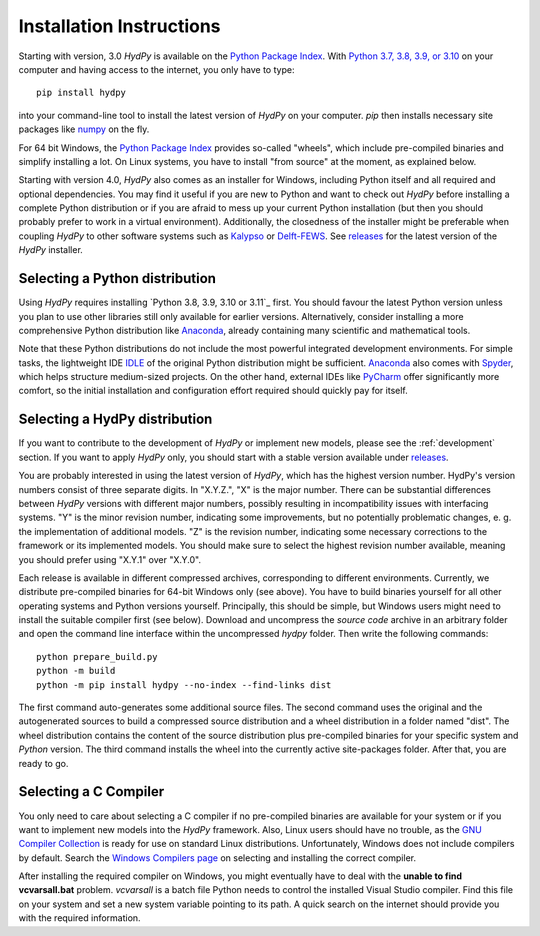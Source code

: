 
.. _Python Package Index: https://pypi.org/project/HydPy/
.. _Python 3.7, 3.8, 3.9, or 3.10: https://www.python.org/downloads/
.. _numpy: http://www.numpy.org/
.. _Kalypso: https://kalypso.bjoernsen.de/index.php?id=382&L=1
.. _Delft-FEWS: https://oss.deltares.nl/web/delft-fews
.. _releases: https://github.com/hydpy-dev/hydpy/releases
.. _PyCharm: https://www.jetbrains.com/pycharm/download/#section=windows
.. _Anaconda: https://www.anaconda.com/what-is-anaconda/
.. _IDLE: https://docs.python.org/3/library/idle.html
.. _Spyder: https://www.spyder-ide.org/
.. _pip: https://pip.pypa.io/en/stable/
.. _releases: https://github.com/hydpy-dev/hydpy/releases
.. _issue: https://github.com/hydpy-dev/hydpy/issues
.. _GNU Compiler Collection: https://gcc.gnu.org/
.. _Windows Compilers page: https://wiki.python.org/moin/WindowsCompilers


.. _install:

Installation Instructions
=========================

Starting with version, 3.0 *HydPy* is available on the `Python Package Index`_.
With `Python 3.7, 3.8, 3.9, or 3.10`_ on your computer and having access to the
internet, you only have to type::

  pip install hydpy

into your command-line tool to install the latest version of *HydPy* on your
computer.  `pip` then installs necessary site packages like `numpy`_ on the
fly.

For 64 bit Windows, the `Python Package Index`_ provides so-called "wheels",
which include pre-compiled binaries and simplify installing a lot.  On Linux
systems, you have to install "from source" at the moment, as explained below.

Starting with version 4.0, *HydPy* also comes as an installer for Windows,
including Python itself and all required and optional dependencies.  You may
find it useful if you are new to Python and want to check out *HydPy* before installing
a complete Python distribution or if you are afraid to mess up your current
Python installation (but then you should probably prefer to work in a virtual
environment).  Additionally, the closedness of the installer might be
preferable when coupling *HydPy* to other software systems such as `Kalypso`_
or `Delft-FEWS`_.  See `releases`_ for the latest version of the *HydPy*
installer.


Selecting a Python distribution
--------------------------------

Using *HydPy* requires installing `Python 3.8, 3.9, 3.10 or 3.11`_ first.  You
should favour the latest Python version unless you plan to use other libraries
still only available for earlier versions.  Alternatively, consider installing
a more comprehensive Python distribution like `Anaconda`_, already containing
many scientific and mathematical tools.

Note that these Python distributions do not include the most powerful
integrated development environments.  For simple tasks, the lightweight IDE
`IDLE`_ of the original Python distribution might be sufficient.  `Anaconda`_
also comes with `Spyder`_, which helps structure medium-sized projects.
On the other hand, external IDEs like `PyCharm`_ offer significantly more
comfort, so the initial installation and configuration effort required should
quickly pay for itself.


Selecting a HydPy distribution
------------------------------

If you want to contribute to the development of  *HydPy* or implement new
models, please see the :ref:`development` section.  If you want to apply
*HydPy* only, you should start with a stable version available under
`releases`_.

You are probably interested in using the latest version of *HydPy*, which has
the highest version number.  HydPy's version numbers consist of three separate
digits.  In "X.Y.Z.", "X" is the major number.  There can be substantial
differences between *HydPy* versions with different major numbers, possibly
resulting in incompatibility issues with interfacing systems.  "Y" is the minor
revision number, indicating some improvements, but no potentially problematic
changes, e. g. the implementation of additional models.  "Z" is the revision
number, indicating some necessary corrections to the framework or its
implemented models.  You should make sure to select the highest revision number
available, meaning you should prefer using "X.Y.1" over "X.Y.0".

Each release is available in different compressed archives, corresponding to
different environments.  Currently, we distribute pre-compiled binaries for
64-bit Windows only (see above).  You have to build binaries yourself for all
other operating systems and Python versions yourself.   Principally, this
should be simple, but Windows users might need to install the suitable compiler
first (see below).  Download and uncompress the `source code` archive in an
arbitrary folder and open the command line interface within the uncompressed
`hydpy` folder. Then write the following commands::

    python prepare_build.py
    python -m build
    python -m pip install hydpy --no-index --find-links dist

The first command auto-generates some additional source files.  The second
command uses the original and the autogenerated sources to build a compressed
source distribution and a wheel distribution in a folder named "dist".  The
wheel distribution contains the content of the source distribution plus
pre-compiled binaries for your specific system and `Python` version.  The third
command installs the wheel into the currently active site-packages folder.
After that, you are ready to go.


Selecting a C Compiler
----------------------

You only need to care about selecting a C compiler if no pre-compiled binaries
are available for your system or if you want to implement new models into the
*HydPy* framework.  Also, Linux users should have no trouble, as the `GNU
Compiler Collection`_ is ready for use on standard Linux distributions.
Unfortunately, Windows does not include compilers by default.  Search the
`Windows Compilers page`_ on selecting and installing the correct compiler.

After installing the required compiler on Windows, you might eventually have to
deal with the **unable to find vcvarsall.bat** problem.  `vcvarsall` is a batch
file Python needs to control the installed Visual Studio compiler.  Find this
file on your system and set a new system variable pointing to its path.  A
quick search on the internet should provide you with the required information.
